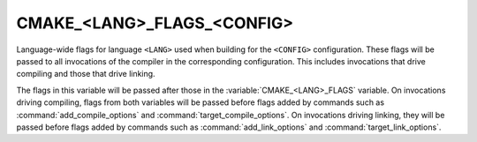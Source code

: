 CMAKE_<LANG>_FLAGS_<CONFIG>
---------------------------

Language-wide flags for language ``<LANG>`` used when building for
the ``<CONFIG>`` configuration.  These flags will be passed to all
invocations of the compiler in the corresponding configuration.
This includes invocations that drive compiling and those that drive
linking.

The flags in this variable will be passed after those in the
:variable:`CMAKE_<LANG>_FLAGS` variable.  On invocations driving compiling,
flags from both variables will be passed before flags added by commands
such as :command:`add_compile_options` and :command:`target_compile_options`.
On invocations driving linking, they will be passed before flags added by
commands such as :command:`add_link_options` and
:command:`target_link_options`.
